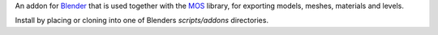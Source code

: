 An addon for Blender_ that is used together with the MOS_ library, for exporting models, meshes, materials and levels.

Install by placing or cloning into one of Blenders *scripts/addons* directories.

.. _Blender: http://www.blender.org
.. _MOS: https://github.com/morganbengtsson/mos
